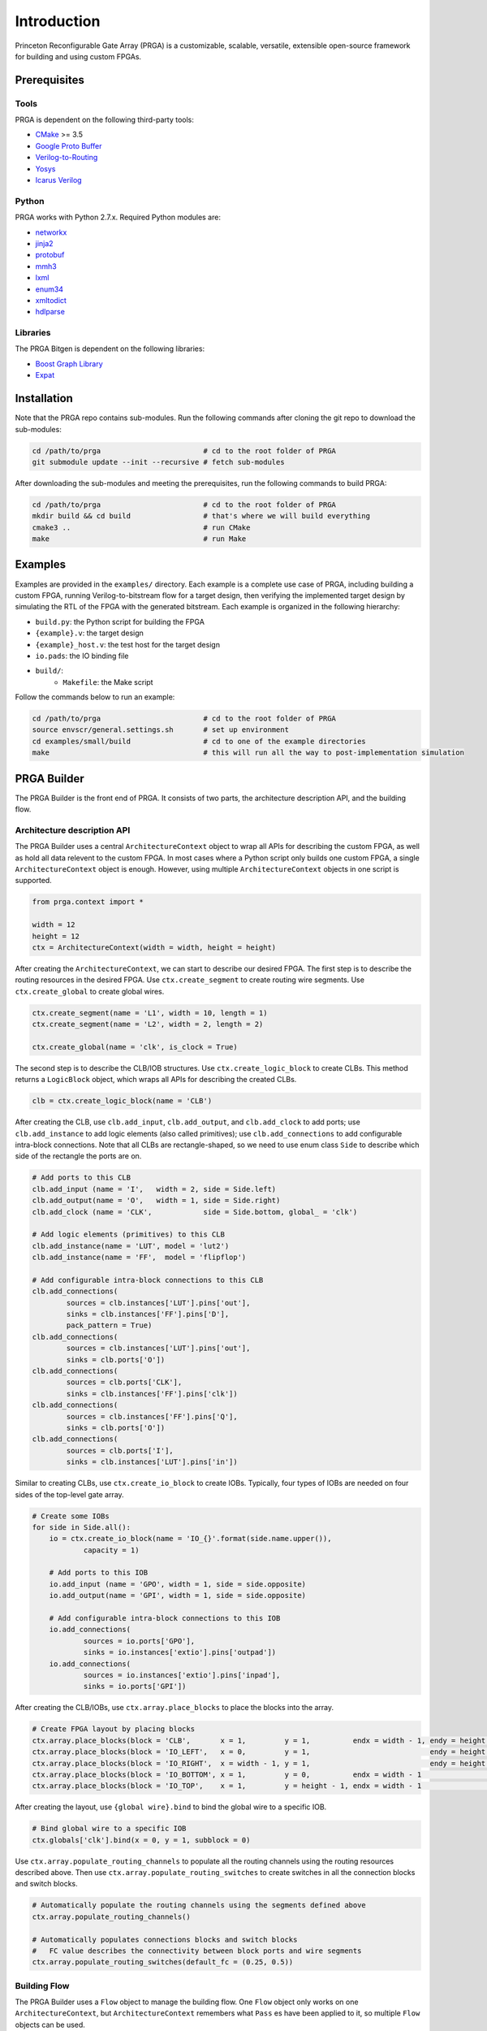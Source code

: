 Introduction
============

Princeton Reconfigurable Gate Array (PRGA) is a customizable, scalable,
versatile, extensible open-source framework for building and using custom
FPGAs.

Prerequisites
-------------

Tools
^^^^^

PRGA is dependent on the following third-party tools:

* `CMake <https://cmake.org/>`_ >= 3.5
* `Google Proto Buffer <https://developers.google.com/protocol-buffers/>`_
* `Verilog-to-Routing <https://verilogtorouting.org/>`_
* `Yosys <http://www.clifford.at/yosys/>`_
* `Icarus Verilog <http://iverilog.icarus.com/>`_

Python
^^^^^^

PRGA works with Python 2.7.x. Required Python modules are:

* `networkx <https://networkx.github.io/>`_
* `jinja2 <http://jinja.pocoo.org/docs/2.10/>`_
* `protobuf <http:https://pypi.org/project/protobuf/>`_
* `mmh3 <https://pypi.org/project/mmh3/>`_
* `lxml <https://lxml.de/>`_
* `enum34 <https://pypi.org/project/enum34/>`_
* `xmltodict <https://github.com/martinblech/xmltodict>`_
* `hdlparse <https://kevinpt.github.io/hdlparse/>`_

Libraries
^^^^^^^^^

The PRGA Bitgen is dependent on the following libraries:

* `Boost Graph Library
  <https://www.boost.org/doc/libs/1_69_0/libs/graph/doc/index.html>`_
* `Expat <https://libexpat.github.io/>`_

Installation
------------

Note that the PRGA repo contains sub-modules. Run the following commands after
cloning the git repo to download the sub-modules:

.. code-block:: bash

    cd /path/to/prga                        # cd to the root folder of PRGA
    git submodule update --init --recursive # fetch sub-modules

After downloading the sub-modules and meeting the prerequisites, run the
following commands to build PRGA:

.. code-block:: bash
    
    cd /path/to/prga                        # cd to the root folder of PRGA
    mkdir build && cd build                 # that's where we will build everything
    cmake3 ..                               # run CMake
    make                                    # run Make

Examples
--------

Examples are provided in the ``examples/`` directory. Each example is a
complete use case of PRGA, including building a custom FPGA, running
Verilog-to-bitstream flow for a target design, then verifying the implemented
target design by simulating the RTL of the FPGA with the generated bitstream.
Each example is organized in the following hierarchy:

* ``build.py``: the Python script for building the FPGA
* ``{example}.v``: the target design
* ``{example}_host.v``: the test host for the target design
* ``io.pads``: the IO binding file
* ``build/``:
    * ``Makefile``: the Make script

Follow the commands below to run an example:

.. code-block:: bash
    
    cd /path/to/prga                        # cd to the root folder of PRGA
    source envscr/general.settings.sh       # set up environment
    cd examples/small/build                 # cd to one of the example directories
    make                                    # this will run all the way to post-implementation simulation

PRGA Builder
------------

The PRGA Builder is the front end of PRGA. It consists of two parts, the
architecture description API, and the building flow.

Architecture description API
^^^^^^^^^^^^^^^^^^^^^^^^^^^^

The PRGA Builder uses a central ``ArchitectureContext`` object to wrap all
APIs for describing the custom FPGA, as well as hold all data relevent to the
custom FPGA. In most cases where a Python script only builds one custom FPGA,
a single ``ArchitectureContext`` object is enough. However, using multiple
``ArchitectureContext`` objects in one script is supported.

.. code-block:: python
    
    from prga.context import *

    width = 12
    height = 12
    ctx = ArchitectureContext(width = width, height = height)

After creating the ``ArchitectureContext``, we can start to describe our desired
FPGA. The first step is to describe the routing resources in the desired FPGA.
Use ``ctx.create_segment`` to create routing wire segments. Use
``ctx.create_global`` to create global wires.

.. code-block:: python
    
    ctx.create_segment(name = 'L1', width = 10, length = 1)
    ctx.create_segment(name = 'L2', width = 2, length = 2)

    ctx.create_global(name = 'clk', is_clock = True)

The second step is to describe the CLB/IOB structures. Use
``ctx.create_logic_block`` to create CLBs. This method returns a
``LogicBlock`` object, which wraps all APIs for describing the created CLBs.

.. code-block:: python

    clb = ctx.create_logic_block(name = 'CLB')

After creating the CLB, use ``clb.add_input``, ``clb.add_output``, and
``clb.add_clock`` to add ports; use ``clb.add_instance`` to add logic elements
(also called primitives); use ``clb.add_connections`` to add configurable
intra-block connections. Note that all CLBs are rectangle-shaped, so we need
to use enum class ``Side`` to describe which side of the rectangle the ports
are on.

.. code-block:: python

    # Add ports to this CLB
    clb.add_input (name = 'I',   width = 2, side = Side.left)
    clb.add_output(name = 'O',   width = 1, side = Side.right)
    clb.add_clock (name = 'CLK',            side = Side.bottom, global_ = 'clk')

    # Add logic elements (primitives) to this CLB
    clb.add_instance(name = 'LUT', model = 'lut2')
    clb.add_instance(name = 'FF',  model = 'flipflop')

    # Add configurable intra-block connections to this CLB
    clb.add_connections(
            sources = clb.instances['LUT'].pins['out'],
            sinks = clb.instances['FF'].pins['D'],
            pack_pattern = True)
    clb.add_connections(
            sources = clb.instances['LUT'].pins['out'],
            sinks = clb.ports['O'])
    clb.add_connections(
            sources = clb.ports['CLK'],
            sinks = clb.instances['FF'].pins['clk'])
    clb.add_connections(
            sources = clb.instances['FF'].pins['Q'],
            sinks = clb.ports['O'])
    clb.add_connections(
            sources = clb.ports['I'],
            sinks = clb.instances['LUT'].pins['in'])

Similar to creating CLBs, use ``ctx.create_io_block`` to create IOBs.
Typically, four types of IOBs are needed on four sides of the top-level gate
array.

.. code-block:: python

    # Create some IOBs
    for side in Side.all():
        io = ctx.create_io_block(name = 'IO_{}'.format(side.name.upper()),
                capacity = 1)

        # Add ports to this IOB
        io.add_input (name = 'GPO', width = 1, side = side.opposite)
        io.add_output(name = 'GPI', width = 1, side = side.opposite)

        # Add configurable intra-block connections to this IOB
        io.add_connections(
                sources = io.ports['GPO'],
                sinks = io.instances['extio'].pins['outpad'])
        io.add_connections(
                sources = io.instances['extio'].pins['inpad'],
                sinks = io.ports['GPI'])

After creating the CLB/IOBs, use ``ctx.array.place_blocks`` to place the blocks
into the array.

.. code-block:: python
    
    # Create FPGA layout by placing blocks
    ctx.array.place_blocks(block = 'CLB',       x = 1,         y = 1,          endx = width - 1, endy = height - 1)
    ctx.array.place_blocks(block = 'IO_LEFT',   x = 0,         y = 1,                            endy = height - 1)
    ctx.array.place_blocks(block = 'IO_RIGHT',  x = width - 1, y = 1,                            endy = height - 1)
    ctx.array.place_blocks(block = 'IO_BOTTOM', x = 1,         y = 0,          endx = width - 1                   )
    ctx.array.place_blocks(block = 'IO_TOP',    x = 1,         y = height - 1, endx = width - 1                   )

After creating the layout, use ``{global wire}.bind`` to bind the global wire to
a specific IOB.

.. code-block:: python

    # Bind global wire to a specific IOB
    ctx.globals['clk'].bind(x = 0, y = 1, subblock = 0)

Use ``ctx.array.populate_routing_channels`` to populate all the routing channels
using the routing resources described above. Then use
``ctx.array.populate_routing_switches`` to create switches in all the connection
blocks and switch blocks.

.. code-block:: python
    
    # Automatically populate the routing channels using the segments defined above
    ctx.array.populate_routing_channels()

    # Automatically populates connections blocks and switch blocks
    #   FC value describes the connectivity between block ports and wire segments
    ctx.array.populate_routing_switches(default_fc = (0.25, 0.5))

Building Flow
^^^^^^^^^^^^^

The PRGA Builder uses a ``Flow`` object to manage the building flow. One
``Flow`` object only works on one ``ArchitectureContext``, but
``ArchitectureContext`` remembers what ``Pass`` es have been applied to it, so
multiple ``Flow`` objects can be used.

.. code-block:: python

    from prga.flow import *

    # Create a Flow that operates on the architecture context
    flow = Flow(context = ctx)

The building flow is organized as ``Pass`` es. A ``Pass`` may modify
``ArchitectureContext``, add some annotations to ``ArchitectureContext``, or
generate files based on the data stored in the ``ArchitectureContext``.

The following ``Pass`` es are required to enable mapping target RTLs onto the
custom FPGA:

* ``ArchitectureFinalization``: automatically create configurable muxes,
  validate CLB structures, etc.
* ``VPRExtension``: forward computation of some VPR-related data
* ``{C}ConfigGenerator``: automatically insert ``{C}``-type configuration
  circuitry to the custom FPGA. Currently the only configuration circuitry type
  supported is ``Bitchain``, which is simply a long chain of flipflops
* ``VerilogGenerator``: automatically generate Verilog files for the custom FPGA
* ``{T}TimingEngine``: ``{T}``-type timing engine. Currently the only available
  timing engine is a random value generator
* ``VPRArchdefGenerator``: automatically generate VPR's architecture description
  XML
* ``VPRRRGraphGenerator``: automatically generate VPR's routing resource graph
  XML
* ``{C}ConfigProtoSerializer``: dump ``{C}``-type configuration database

Besides these ``Pass`` es, there are optional optimization ``Pass`` es such as
``InsertOpenMuxForLutInputOptimization``,
``DisableExtioDuringConfigOptimization``, etc.

.. code-block:: python

    import os

    # 1. ArchitectureFinalization: automatically creates configurable muxes,
    #   validate CLB structures, etc.
    flow.add_pass(ArchitectureFinalization())

    # 2. [optional] InsertOpenMuxForLutInputOptimization: add one additional
    #   connection from logic zero (ground) to LUT inputs. This is useful when
    #   some LUTs are used as smaller LUTs
    flow.add_pass(InsertOpenMuxForLutInputOptimization())

    # 3. VPRExtension: Forward declaration of some VPR-related data
    flow.add_pass(VPRExtension())

    # 4. BitchainConfigGenerator: generate flip-flop style configuration
    #   circuitry
    flow.add_pass(BitchainConfigGenerator(width = 1))

    # 5. [optional] DisableExtioDuringConfigOptimization: insert buffers before
    #   chip-level outputs. These buffers are disabled while the FPGA is being
    #   programmed
    flow.add_pass(DisableExtioDuringConfigOptimization())

    # 6. VerilogGenerator: generate Verilog for the FPGA
    try:
        os.mkdir('rtl')
    except OSError:
        pass
    flow.add_pass(VerilogGenerator(output_dir = 'rtl'))

    # 7. launch the flow
    flow.run()

    # For real FPGAs, users may want to stop here and start the ASIC flow. In
    # this case, the ArchitectureContext can be serialized and dumped onto disk
    # using Python's pickle module. After ASIC flow, the pickled file can be
    # unpickled, and the building flow can be resumed by creating a new Flow.
    #
    #   ctx.pickle(f = open("arch.pickled", 'w'))
    #   ctx = ArchitectureContext.unpickle(f = open("archdef.pickled"))

    # 8. RandomTimingEngine: generate random fake timing values for the FPGA
    flow.add_pass(RandomTimingEngine(max = (100e-12, 250e-12)))

    # 9. VPRArchdefGenerator, VPRRRGraphGenerator: generates VPR input files
    flow.add_pass(VPRArchdefGenerator(f = open('archdef.vpr.xml', 'w')))
    flow.add_pass(VPRRRGraphGenerator(f = open('rrgraph.vpr.xml', 'w'),
        switches = [100e-12, 150e-12, 200e-12]))

    # 10. BitchainConfigProtoSerializer: generate a database of the
    #   configuration circuitry that will be used by the bitgen
    flow.add_pass(BitchainConfigProtoSerializer(open('config.pb', 'w')))

    # 11. launch the flow
    flow.run()

PRGA Tool Chain
---------------

The PRGA Tool Chain is the back end of PRGA. It uses `Yosys
<http://www.clifford.at/yosys/>`_ for synthesis, and `VPR
<https://verilogtorouting.org/>`_ for pack, place & route.

Notably, unlike its predecessors and other similar projects, the PRGA Tool Chain
does not modify VPR, but only uses it via command line arguments. In this way,
PRGA is always ready to use the latest commits and new features of VPR.

PRGA Bitgen
-----------

The PRGA Bitgen is a C++ framework for creating bitstream generators which are
able to process all the VPR outputs using the configuration database generated
by the PRGA Builder.

Currently a bitstream generator for ``Bitchain``-type configuration circuitry is
implemented. The command line arguments for this bitstream generator are:

``-b, --blif FILE``

    The synthesized target designe in BLIF format.

``-c, --config_db FILE``

    The configuration database.

``-n, --net FILE``

    The packing result from VPR.

``-p, --place FILE``

    The placing result from VPR.

``-r, --route FILE``

    The routing result from VPR.

``-v, --verbose {trace|debug|info|warn|err|critical|off}``

    Verbosity level.

``--output_memh FILE``

    Output bitstream in ``.memh`` format (for simulation).
